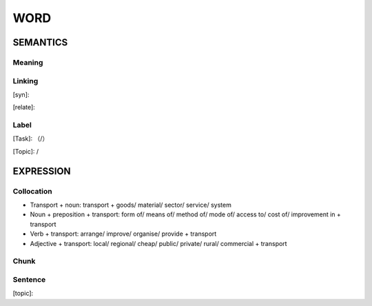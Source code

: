 WORD
=========


SEMANTICS
---------

Meaning
```````


Linking
```````
[syn]:

[relate]:


Label
`````
[Task]: （/）

[Topic]:  /


EXPRESSION
----------


Collocation
```````````
- Transport + noun: transport + goods/ material/ sector/ service/ system

- Noun + preposition + transport: form of/ means of/ method of/ mode of/ access to/ cost of/ improvement in + transport

- Verb + transport: arrange/ improve/ organise/ provide + transport

- Adjective + transport: local/ regional/ cheap/ public/ private/ rural/ commercial + transport

Chunk
`````


Sentence
`````````
[topic]:

